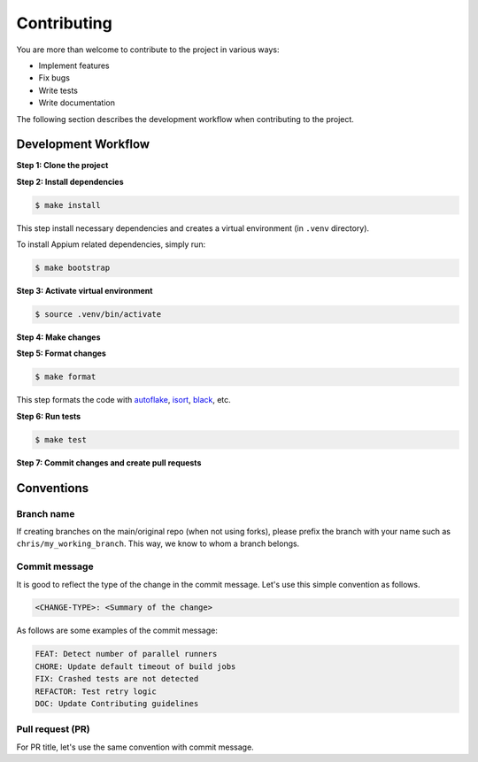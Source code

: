 Contributing
============

.. _autoflake: https://github.com/PyCQA/autoflake
.. _isort: https://github.com/PyCQA/isort
.. _black: https://github.com/psf/black

You are more than welcome to contribute to the project in various ways:

- Implement features
- Fix bugs
- Write tests
- Write documentation

The following section describes the development workflow when contributing to the project.

Development Workflow
--------------------

**Step 1: Clone the project**

**Step 2: Install dependencies**

.. code-block:: console

    $ make install

This step install necessary dependencies and creates a virtual environment (in ``.venv`` directory).

To install Appium related dependencies, simply run:

.. code-block:: console

    $ make bootstrap

**Step 3: Activate virtual environment**

.. code-block:: console

    $ source .venv/bin/activate

**Step 4: Make changes**

**Step 5: Format changes**

.. code-block:: console

    $ make format

This step formats the code with autoflake_, isort_, black_, etc.

**Step 6: Run tests**

.. code-block:: console

    $ make test

**Step 7: Commit changes and create pull requests**


Conventions
-----------
Branch name
~~~~~~~~~~~
If creating branches on the main/original repo (when not using forks), please prefix the branch with your name such as ``chris/my_working_branch``. This way, we know to whom a branch belongs.

Commit message
~~~~~~~~~~~~~~
It is good to reflect the type of the change in the commit message. Let's use this simple convention as follows.

.. code-block:: console

    <CHANGE-TYPE>: <Summary of the change>

As follows are some examples of the commit message:

.. code-block:: console

    FEAT: Detect number of parallel runners
    CHORE: Update default timeout of build jobs
    FIX: Crashed tests are not detected
    REFACTOR: Test retry logic
    DOC: Update Contributing guidelines

Pull request (PR)
~~~~~~~~~~~~~~~~~~
For PR title, let's use the same convention with commit message.
